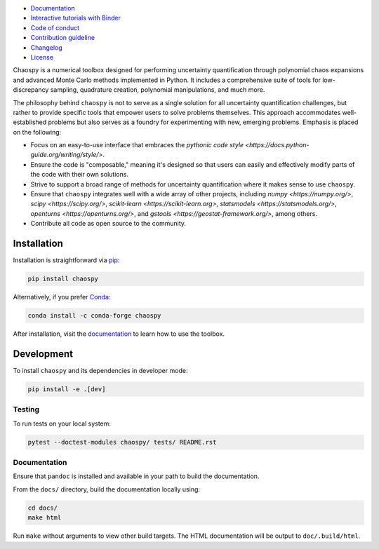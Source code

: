 .. image:: https://github.com/jonathf/chaospy/raw/master/docs/_static/chaospy_logo.svg
   :height: 200 px
   :width: 200 px
   :align: center

|circleci| |codecov| |readthedocs| |downloads| |pypi|

.. |circleci| image:: https://img.shields.io/circleci/build/github/jonathf/chaospy/master
    :target: https://circleci.com/gh/jonathf/chaospy/tree/master
.. |codecov| image:: https://img.shields.io/codecov/c/github/jonathf/chaospy
    :target: https://codecov.io/gh/jonathf/chaospy
.. |readthedocs| image:: https://img.shields.io/readthedocs/chaospy
    :target: https://chaospy.readthedocs.io/en/master/?badge=master
.. |downloads| image:: https://img.shields.io/pypi/dm/chaospy
    :target: https://pypistats.org/packages/chaospy
.. |pypi| image:: https://img.shields.io/pypi/v/chaospy
    :target: https://pypi.org/project/chaospy

* `Documentation <https://chaospy.readthedocs.io/en/master>`_
* `Interactive tutorials with Binder <https://mybinder.org/v2/gh/jonathf/chaospy/master?filepath=docs%2Fuser_guide>`_
* `Code of conduct <https://github.com/jonathf/chaospy/blob/master/CODE_OF_CONDUCT.md>`_
* `Contribution guideline <https://github.com/jonathf/chaospy/blob/master/CONTRIBUTING.md>`_
* `Changelog <https://github.com/jonathf/chaospy/blob/master/CHANGELOG.md>`_
* `License <https://github.com/jonathf/chaospy/blob/master/LICENCE.txt>`_

Chaospy is a numerical toolbox designed for performing uncertainty
quantification through polynomial chaos expansions and advanced Monte
Carlo methods implemented in Python. It includes a comprehensive suite
of tools for low-discrepancy sampling, quadrature creation, polynomial
manipulations, and much more.

The philosophy behind ``chaospy`` is not to serve as a single solution
for all uncertainty quantification challenges, but rather to provide
specific tools that empower users to solve problems themselves. This
approach accommodates well-established problems but also serves as a
foundry for experimenting with new, emerging problems. Emphasis is
placed on the following:

* Focus on an easy-to-use interface that embraces the `pythonic code
  style <https://docs.python-guide.org/writing/style/>`.
* Ensure the code is "composable," meaning it's designed so that users
  can easily and effectively modify parts of the code with their own
  solutions.
* Strive to support a broad range of methods for uncertainty
  quantification where it makes sense to use ``chaospy``.
* Ensure that ``chaospy`` integrates well with a wide array of other
  projects, including `numpy <https://numpy.org/>`, `scipy
  <https://scipy.org/>`, `scikit-learn <https://scikit-learn.org>`,
  `statsmodels <https://statsmodels.org/>`, `openturns
  <https://openturns.org/>`, and `gstools
  <https://geostat-framework.org/>`, among others.
* Contribute all code as open source to the community.

Installation
============

Installation is straightforward via `pip <https://pypi.org/>`_:

.. code-block:: bash

    pip install chaospy

Alternatively, if you prefer `Conda <https://conda.io/>`_:

.. code-block:: bash

    conda install -c conda-forge chaospy

After installation, visit the `documentation
<https://chaospy.readthedocs.io/en/master>`_ to learn how to use the
toolbox.

Development
===========

To install ``chaospy`` and its dependencies in developer mode:

.. code-block:: bash

    pip install -e .[dev]

Testing
-------

To run tests on your local system:

.. code-block:: bash

    pytest --doctest-modules chaospy/ tests/ README.rst

Documentation
-------------

Ensure that ``pandoc`` is installed and available in your path to
build the documentation.

From the ``docs/`` directory, build the documentation locally using:

.. code-block:: bash

    cd docs/
    make html

Run ``make`` without arguments to view other build targets.
The HTML documentation will be output to ``doc/.build/html``.
